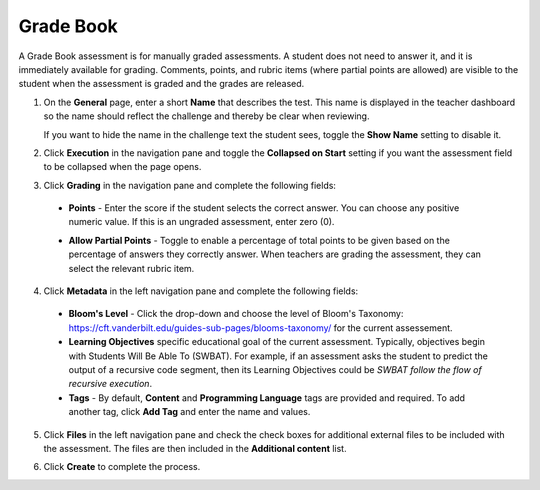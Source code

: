 .. meta::
   :description: The Grade Book assessment type is for manually graded assessments.
   
.. _grade-book:

Grade Book
==========
A Grade Book assessment is for manually graded assessments. A student does not need to answer it, and it is immediately available for grading. Comments, points, and rubric items (where partial points are allowed) are visible to the student when the assessment is graded and the grades are released.

1. On the **General** page, enter a short **Name** that describes the test. This name is displayed in the teacher dashboard so the name should reflect the challenge and thereby be clear when reviewing. 

   If you want to hide the name in the challenge text the student sees, toggle the **Show Name** setting to disable it.

   .. image:: /img/guides/assessment_gradebook_general.png
      :alt: General

2. Click **Execution** in the navigation pane and toggle the **Collapsed on Start** setting if you want the assessment field to be collapsed when the page opens.

   .. image:: /img/guides/assessment_gradebook_exec.png
      :alt: Execution

3. Click **Grading** in the navigation pane and complete the following fields:

   .. image:: /img/guides/assessment_gradebook_grading.png
      :alt: Grading

  - **Points** - Enter the score if the student selects the correct answer. You can choose any positive numeric value. If this is an ungraded assessment, enter zero (0).

  - **Allow Partial Points** - Toggle to enable a percentage of total points to be given based on the percentage of answers they correctly answer. When teachers are grading the assessment, they can select the relevant rubric item.

    .. image:: /img/guides/assessment_gradebook_rubric.png
       :alt: Rubric


4. Click **Metadata** in the left navigation pane and complete the following fields:

   .. image:: /img/guides/assessment_metadata.png
      :alt: Metadata

  - **Bloom's Level** - Click the drop-down and choose the level of Bloom's Taxonomy: https://cft.vanderbilt.edu/guides-sub-pages/blooms-taxonomy/ for the current assessement.
  - **Learning Objectives** specific educational goal of the current assessment. Typically, objectives begin with Students Will Be Able To (SWBAT). For example, if an assessment asks the student to predict the output of a recursive code segment, then its Learning Objectives could be *SWBAT follow the flow of recursive execution*.
  - **Tags** - By default, **Content** and **Programming Language** tags are provided and required. To add another tag, click **Add Tag** and enter the name and values.

5. Click **Files** in the left navigation pane and check the check boxes for additional external files to be included with the assessment. The files are then included in the **Additional content** list.

   .. image:: /img/guides/assessment_files.png
      :alt: Files

6. Click **Create** to complete the process.

